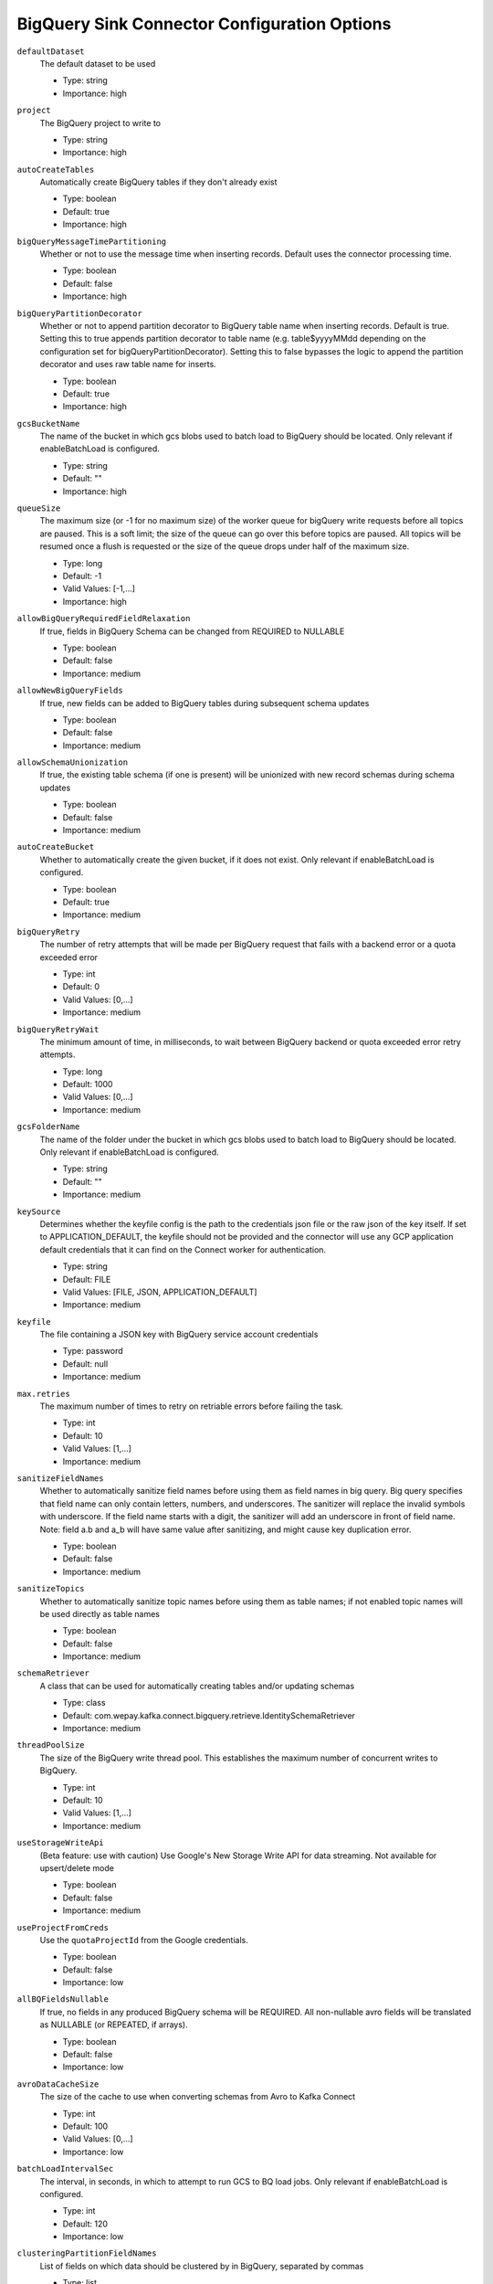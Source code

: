 =============================================
BigQuery Sink Connector Configuration Options
=============================================

``defaultDataset``
  The default dataset to be used

  * Type: string
  * Importance: high

``project``
  The BigQuery project to write to

  * Type: string
  * Importance: high

``autoCreateTables``
  Automatically create BigQuery tables if they don't already exist

  * Type: boolean
  * Default: true
  * Importance: high

``bigQueryMessageTimePartitioning``
  Whether or not to use the message time when inserting records. Default uses the connector processing time.

  * Type: boolean
  * Default: false
  * Importance: high

``bigQueryPartitionDecorator``
  Whether or not to append partition decorator to BigQuery table name when inserting records. Default is true. Setting this to true appends partition decorator to table name (e.g. table$yyyyMMdd depending on the configuration set for bigQueryPartitionDecorator). Setting this to false bypasses the logic to append the partition decorator and uses raw table name for inserts.

  * Type: boolean
  * Default: true
  * Importance: high

``gcsBucketName``
  The name of the bucket in which gcs blobs used to batch load to BigQuery should be located. Only relevant if enableBatchLoad is configured.

  * Type: string
  * Default: ""
  * Importance: high

``queueSize``
  The maximum size (or -1 for no maximum size) of the worker queue for bigQuery write requests before all topics are paused. This is a soft limit; the size of the queue can go over this before topics are paused. All topics will be resumed once a flush is requested or the size of the queue drops under half of the maximum size.

  * Type: long
  * Default: -1
  * Valid Values: [-1,...]
  * Importance: high

``allowBigQueryRequiredFieldRelaxation``
  If true, fields in BigQuery Schema can be changed from REQUIRED to NULLABLE

  * Type: boolean
  * Default: false
  * Importance: medium

``allowNewBigQueryFields``
  If true, new fields can be added to BigQuery tables during subsequent schema updates

  * Type: boolean
  * Default: false
  * Importance: medium

``allowSchemaUnionization``
  If true, the existing table schema (if one is present) will be unionized with new record schemas during schema updates

  * Type: boolean
  * Default: false
  * Importance: medium

``autoCreateBucket``
  Whether to automatically create the given bucket, if it does not exist. Only relevant if enableBatchLoad is configured.

  * Type: boolean
  * Default: true
  * Importance: medium

``bigQueryRetry``
  The number of retry attempts that will be made per BigQuery request that fails with a backend error or a quota exceeded error

  * Type: int
  * Default: 0
  * Valid Values: [0,...]
  * Importance: medium

``bigQueryRetryWait``
  The minimum amount of time, in milliseconds, to wait between BigQuery backend or quota exceeded error retry attempts.

  * Type: long
  * Default: 1000
  * Valid Values: [0,...]
  * Importance: medium

``gcsFolderName``
  The name of the folder under the bucket in which gcs blobs used to batch load to BigQuery should be located. Only relevant if enableBatchLoad is configured.

  * Type: string
  * Default: ""
  * Importance: medium

``keySource``
  Determines whether the keyfile config is the path to the credentials json file or the raw json of the key itself. If set to APPLICATION_DEFAULT, the keyfile should not be provided and the connector will use any GCP application default credentials that it can find on the Connect worker for authentication.

  * Type: string
  * Default: FILE
  * Valid Values: [FILE, JSON, APPLICATION_DEFAULT]
  * Importance: medium

``keyfile``
  The file containing a JSON key with BigQuery service account credentials

  * Type: password
  * Default: null
  * Importance: medium

``max.retries``
  The maximum number of times to retry on retriable errors before failing the task.

  * Type: int
  * Default: 10
  * Valid Values: [1,...]
  * Importance: medium

``sanitizeFieldNames``
  Whether to automatically sanitize field names before using them as field names in big query. Big query specifies that field name can only contain letters, numbers, and underscores. The sanitizer will replace the invalid symbols with underscore. If the field name starts with a digit, the sanitizer will add an underscore in front of field name. Note: field a.b and a_b will have same value after sanitizing, and might cause key duplication error.

  * Type: boolean
  * Default: false
  * Importance: medium

``sanitizeTopics``
  Whether to automatically sanitize topic names before using them as table names; if not enabled topic names will be used directly as table names

  * Type: boolean
  * Default: false
  * Importance: medium

``schemaRetriever``
  A class that can be used for automatically creating tables and/or updating schemas

  * Type: class
  * Default: com.wepay.kafka.connect.bigquery.retrieve.IdentitySchemaRetriever
  * Importance: medium

``threadPoolSize``
  The size of the BigQuery write thread pool. This establishes the maximum number of concurrent writes to BigQuery.

  * Type: int
  * Default: 10
  * Valid Values: [1,...]
  * Importance: medium

``useStorageWriteApi``
  (Beta feature: use with caution) Use Google's New Storage Write API for data streaming. Not available for upsert/delete mode

  * Type: boolean
  * Default: false
  * Importance: medium

``useProjectFromCreds``
  Use the ``quotaProjectId`` from the Google credentials.

  * Type: boolean
  * Default: false
  * Importance: low

``allBQFieldsNullable``
  If true, no fields in any produced BigQuery schema will be REQUIRED. All non-nullable avro fields will be translated as NULLABLE (or REPEATED, if arrays).

  * Type: boolean
  * Default: false
  * Importance: low

``avroDataCacheSize``
  The size of the cache to use when converting schemas from Avro to Kafka Connect

  * Type: int
  * Default: 100
  * Valid Values: [0,...]
  * Importance: low

``batchLoadIntervalSec``
  The interval, in seconds, in which to attempt to run GCS to BQ load jobs. Only relevant if enableBatchLoad is configured.

  * Type: int
  * Default: 120
  * Importance: low

``clusteringPartitionFieldNames``
  List of fields on which data should be clustered by in BigQuery, separated by commas

  * Type: list
  * Default: null
  * Valid Values: com.wepay.kafka.connect.bigquery.config.BigQuerySinkConfig$$Lambda/0x000000f001235108@5d9f3e38
  * Importance: low

``commitInterval``
  The interval, in seconds, in which to attempt to commit streamed records.

  * Type: int
  * Default: 60
  * Valid Values: [15,...,14400]
  * Importance: low

``convertDoubleSpecialValues``
  Should +Infinity be converted to Double.MAX_VALUE and -Infinity and NaN be converted to Double.MIN_VALUE so they can make it to BigQuery

  * Type: boolean
  * Default: false
  * Importance: low

``deleteEnabled``
  Enable delete functionality on the connector through the use of record keys, intermediate tables, and periodic merge flushes. A delete will be performed when a record with a null value (i.e., a tombstone record) is read.

  * Type: boolean
  * Default: false
  * Importance: low

``enableBatchLoad``
  Beta Feature; use with caution: The sublist of topics to be batch loaded through GCS

  * Type: list
  * Default: ""
  * Importance: low

``enableBatchMode``
  Use Google's New Storage Write API with batch mode

  * Type: boolean
  * Default: false
  * Importance: low

``intermediateTableSuffix``
  A suffix that will be appended to the names of destination tables to create the names for the corresponding intermediate tables. Multiple intermediate tables may be created for a single destination table, but their names will always start with the name of the destination table, followed by this suffix, and possibly followed by an additional suffix.

  * Type: string
  * Default: tmp
  * Valid Values: non-empty string
  * Importance: low

``kafkaDataFieldName``
  The name of the field of Kafka Data. Default to be null, which means Kafka Data Field will not be included. 

  * Type: string
  * Default: null
  * Valid Values: non-empty string
  * Importance: low

``kafkaKeyFieldName``
  The name of the field of Kafka key. Default to be null, which means Kafka Key Field will not be included.

  * Type: string
  * Default: null
  * Valid Values: non-empty string
  * Importance: low

``mergeIntervalMs``
  How often (in milliseconds) to perform a merge flush, if upsert/delete is enabled. Can be set to -1 to disable periodic flushing. Either mergeIntervalMs or mergeRecordsThreshold, or both must be enabled.

  This should not be set to less than 10 seconds. A validation would be introduced in a future release to this effect.

  * Type: long
  * Default: 60000
  * Valid Values: Either a positive integer or -1 to disable time interval-based merging
  * Importance: low

``mergeRecordsThreshold``
  How many records to write to an intermediate table before performing a merge flush, if upsert/delete is enabled. Can be set to -1 to disable record count-based flushing. Either mergeIntervalMs or mergeRecordsThreshold, or both must be enabled.

  * Type: long
  * Default: -1
  * Valid Values: Either a positive integer or -1 to disable throughput-based merging
  * Importance: low

``partitionExpirationMs``
  The amount of time, in milliseconds, after which partitions should be deleted from the tables this connector creates. If this field is set, all data in partitions in this connector's tables that are older than the specified partition expiration time will be permanently deleted. Existing tables will not be altered to use this partition expiration time.

  * Type: long
  * Default: null
  * Valid Values: com.wepay.kafka.connect.bigquery.config.BigQuerySinkConfig$$Lambda/0x000000f001235558@16147134
  * Importance: low

``timestampPartitionFieldName``
  The name of the field in the value that contains the timestamp to partition by in BigQuery and enable timestamp partitioning for each table. Leave this configuration blank, to enable ingestion time partitioning for each table.

  * Type: string
  * Default: null
  * Valid Values: non-empty string
  * Importance: low

``topic2TableMap``
  Map of topics to tables (optional). Format: comma-separated tuples, e.g. <topic-1>:<table-1>,<topic-2>:<table-2>,... Note that topic name should not be modified using regex SMT while using this option.Also note that SANITIZE_TOPICS_CONFIG would be ignored if this config is set.Lastly, if the topic2table map doesn't contain the topic for a record, a table with the same name as the topic name would be created

  * Type: string
  * Default: ""
  * Valid Values: com.wepay.kafka.connect.bigquery.config.BigQuerySinkConfig$$Lambda/0x000000f001234000@69a3b76d
  * Importance: low

``upsertEnabled``
  Enable upsert functionality on the connector through the use of record keys, intermediate tables, and periodic merge flushes. Row-matching will be performed based on the contents of record keys.

  * Type: boolean
  * Default: false
  * Importance: low

Common
^^^^^^

``topics``
  List of topics to consume, separated by commas

  * Type: list
  * Default: ""
  * Importance: high

``topics.regex``
  Regular expression giving topics to consume. Under the hood, the regex is compiled to a <code>java.util.regex.Pattern</code>. Only one of topics or topics.regex should be specified.

  * Type: string
  * Default: ""
  * Importance: high




``timePartitioningType``
  The time partitioning type to use when creating tables, or 'NONE' to create non-partitioned tables. Existing tables will not be altered to use this partitioning type.

  * Type: string
  * Default: DAY
  * Valid Values: com.wepay.kafka.connect.bigquery.config.BigQuerySinkConfig$$Lambda/0x000000f001239e90@356a0fbe
  * Importance: low


